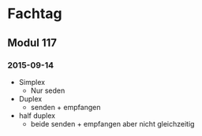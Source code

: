 * Fachtag
** Modul 117
*** 2015-09-14
 - Simplex
   - Nur seden
 - Duplex
   - senden + empfangen
 - half duplex
   - beide senden + empfangen aber nicht gleichzeitig
